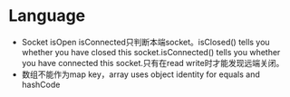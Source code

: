 * Language
- Socket isOpen isConnected只判断本端socket。isClosed() tells you whether you have closed this socket.isConnected() tells you whether you have connected this socket.只有在read write时才能发现远端关闭。
- 数组不能作为map key，array uses object identity for equals and hashCode

